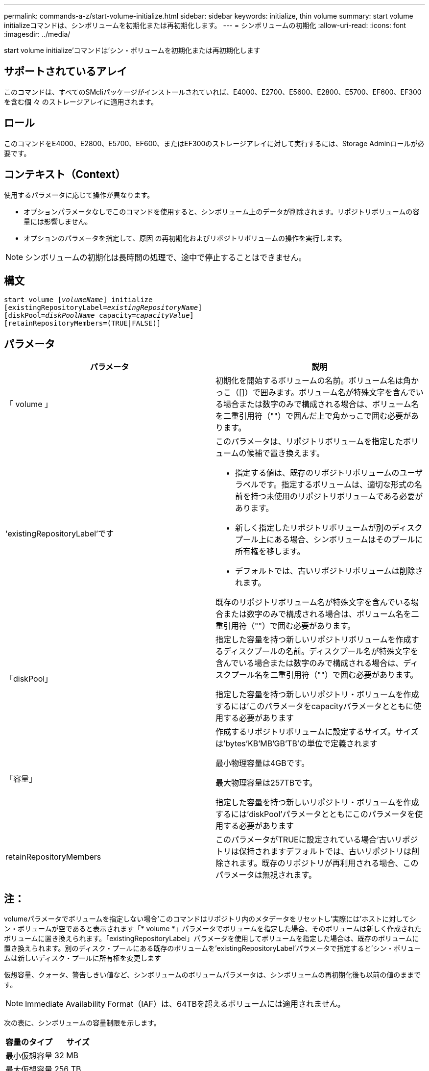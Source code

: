 ---
permalink: commands-a-z/start-volume-initialize.html 
sidebar: sidebar 
keywords: initialize, thin volume 
summary: start volume initializeコマンドは、シンボリュームを初期化または再初期化します。 
---
= シンボリュームの初期化
:allow-uri-read: 
:icons: font
:imagesdir: ../media/


[role="lead"]
start volume initialize'コマンドは'シン・ボリュームを初期化または再初期化します



== サポートされているアレイ

このコマンドは、すべてのSMcliパッケージがインストールされていれば、E4000、E2700、E5600、E2800、E5700、EF600、EF300を含む個 々 のストレージアレイに適用されます。



== ロール

このコマンドをE4000、E2800、E5700、EF600、またはEF300のストレージアレイに対して実行するには、Storage Adminロールが必要です。



== コンテキスト（Context）

使用するパラメータに応じて操作が異なります。

* オプションパラメータなしでこのコマンドを使用すると、シンボリューム上のデータが削除されます。リポジトリボリュームの容量には影響しません。
* オプションのパラメータを指定して、原因 の再初期化およびリポジトリボリュームの操作を実行します。


[NOTE]
====
シンボリュームの初期化は長時間の処理で、途中で停止することはできません。

====


== 構文

[source, cli, subs="+macros"]
----
pass:quotes[start volume [_volumeName_]] initialize
pass:quotes[[existingRepositoryLabel=_existingRepositoryName_]]
pass:quotes[[diskPool=_diskPoolName_ capacity=_capacityValue_]]
[retainRepositoryMembers=(TRUE|FALSE)]
----


== パラメータ

[cols="2*"]
|===
| パラメータ | 説明 


 a| 
「 volume 」
 a| 
初期化を開始するボリュームの名前。ボリューム名は角かっこ（[]）で囲みます。ボリューム名が特殊文字を含んでいる場合または数字のみで構成される場合は、ボリューム名を二重引用符（""）で囲んだ上で角かっこで囲む必要があります。



 a| 
'existingRepositoryLabel'です
 a| 
このパラメータは、リポジトリボリュームを指定したボリュームの候補で置き換えます。

* 指定する値は、既存のリポジトリボリュームのユーザラベルです。指定するボリュームは、適切な形式の名前を持つ未使用のリポジトリボリュームである必要があります。
* 新しく指定したリポジトリボリュームが別のディスクプール上にある場合、シンボリュームはそのプールに所有権を移します。
* デフォルトでは、古いリポジトリボリュームは削除されます。


既存のリポジトリボリューム名が特殊文字を含んでいる場合または数字のみで構成される場合は、ボリューム名を二重引用符（""）で囲む必要があります。



 a| 
「diskPool」
 a| 
指定した容量を持つ新しいリポジトリボリュームを作成するディスクプールの名前。ディスクプール名が特殊文字を含んでいる場合または数字のみで構成される場合は、ディスクプール名を二重引用符（""）で囲む必要があります。

指定した容量を持つ新しいリポジトリ・ボリュームを作成するには'このパラメータをcapacityパラメータとともに使用する必要があります



 a| 
「容量」
 a| 
作成するリポジトリボリュームに設定するサイズ。サイズは'bytes'KB'MB`'GB'TB'の単位で定義されます

最小物理容量は4GBです。

最大物理容量は257TBです。

指定した容量を持つ新しいリポジトリ・ボリュームを作成するには'diskPool'パラメータとともにこのパラメータを使用する必要があります



 a| 
retainRepositoryMembers
 a| 
このパラメータがTRUEに設定されている場合'古いリポジトリは保持されますデフォルトでは、古いリポジトリは削除されます。既存のリポジトリが再利用される場合、このパラメータは無視されます。

|===


== 注：

volumeパラメータでボリュームを指定しない場合'このコマンドはリポジトリ内のメタデータをリセットし'実際には'ホストに対してシン・ボリュームが空であると表示されます「* volume *」パラメータでボリュームを指定した場合、そのボリュームは新しく作成されたボリュームに置き換えられます。「existingRepositoryLabel」パラメータを使用してボリュームを指定した場合は、既存のボリュームに置き換えられます。別のディスク・プールにある既存のボリュームを'existingRepositoryLabel'パラメータで指定すると'シン・ボリュームは新しいディスク・プールに所有権を変更します

仮想容量、クォータ、警告しきい値など、シンボリュームのボリュームパラメータは、シンボリュームの再初期化後も以前の値のままです。

[NOTE]
====
Immediate Availability Format（IAF）は、64TBを超えるボリュームには適用されません。

====
次の表に、シンボリュームの容量制限を示します。

[cols="2*"]
|===
| 容量のタイプ | サイズ 


 a| 
最小仮想容量
 a| 
32 MB



 a| 
最大仮想容量
 a| 
256 TB



 a| 
最小物理容量
 a| 
4 GB



 a| 
最大物理容量
 a| 
257TB

|===
シンボリュームでは、標準ボリュームで行われるすべての処理がサポートされます。ただし、次の例外があります。

* シンボリュームのセグメントサイズは変更できません。
* シンボリュームでは読み取り前冗長性チェックを有効にできません。
* ボリュームコピーでは、シンボリュームをターゲットボリュームとして使用できません。
* 同期ミラーリング処理ではシンボリュームを使用できません。


シンボリュームを標準ボリュームに変更する場合は、ボリュームコピー処理を使用してシンボリュームのコピーを作成します。ボリュームコピーのターゲットは常に標準ボリュームです。



== 最小ファームウェアレベル

7.83

8.30で、シンボリュームの最大容量が256TBに拡張されました。
